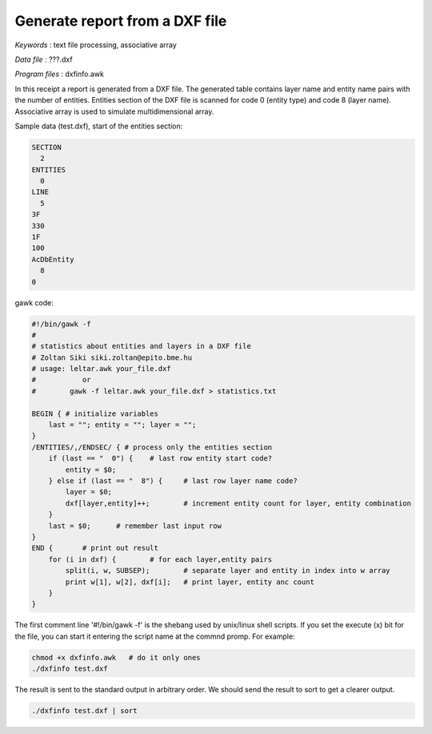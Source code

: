 Generate report from a DXF file
===============================

*Keywords*
: text file processing, associative array

*Data file*
: ???.dxf

*Program files*
: dxfinfo.awk

In this receipt a report is generated from a DXF file. The generated table
contains layer name and entity name pairs with the number of entities.
Entities section of the DXF file is scanned for code 0 (entity type) and
code 8 (layer name).
Associative array is used to simulate multidimensional array.

Sample data (test.dxf), start of the entities section:

.. code::

    SECTION
      2
    ENTITIES
      0
    LINE
      5
    3F
    330
    1F
    100
    AcDbEntity
      8
    0

gawk code:

.. code::

    #!/bin/gawk -f
    # 
    # statistics about entities and layers in a DXF file
    # Zoltan Siki siki.zoltan@epito.bme.hu
    # usage: leltar.awk your_file.dxf
    #		or
    #        gawk -f leltar.awk your_file.dxf > statistics.txt

    BEGIN { # initialize variables
        last = ""; entity = ""; layer = "";
    }
    /ENTITIES/,/ENDSEC/ { # process only the entities section
        if (last == "  0") {	# last row entity start code?
            entity = $0;
        } else if (last == "  8") {	# last row layer name code?	
            layer = $0;
            dxf[layer,entity]++;	# increment entity count for layer, entity combination
        }
        last = $0;	# remember last input row
    }
    END {	# print out result
        for (i in dxf) {	# for each layer,entity pairs
            split(i, w, SUBSEP);	# separate layer and entity in index into w array
            print w[1], w[2], dxf[i];	# print layer, entity anc count
        }
    }

The first comment line '#!/bin/gawk -f' is the shebang used by unix/linux 
shell scripts. If you set the execute (x) bit for the file, you can start it 
entering the script name at the commnd promp. For example:

.. code::

    chmod +x dxfinfo.awk   # do it only ones
    ./dxfinfo test.dxf

The result is sent to the standard output in arbitrary order. We should send 
the result to sort to get a clearer output.

.. code::

    ./dxfinfo test.dxf | sort

